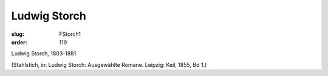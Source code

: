 Ludwig Storch
=============

:slug: FStorch1
:order: 119

Ludwig Storch, 1803-1881

.. class:: source

  (Stahlstich, in: Ludwig Storch: Ausgewählte Romane. Leipzig: Keil, 1855, Bd 1.)
